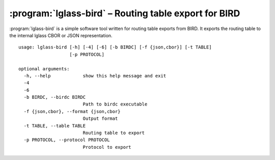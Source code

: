 :program:`lglass-bird` – Routing table export for BIRD
======================================================

:program:`lglass-bird` is a simple software tool written for routing table
exports from BIRD. It exports the routing table to the internal lglass CBOR
or JSON representation.

::

  usage: lglass-bird [-h] [-4] [-6] [-b BIRDC] [-f {json,cbor}] [-t TABLE]
                     [-p PROTOCOL]

  optional arguments:
    -h, --help            show this help message and exit
    -4
    -6
    -b BIRDC, --birdc BIRDC
                          Path to birdc executable
    -f {json,cbor}, --format {json,cbor}
                          Output format
    -t TABLE, --table TABLE
                          Routing table to export
    -p PROTOCOL, --protocol PROTOCOL
                          Protocol to export


